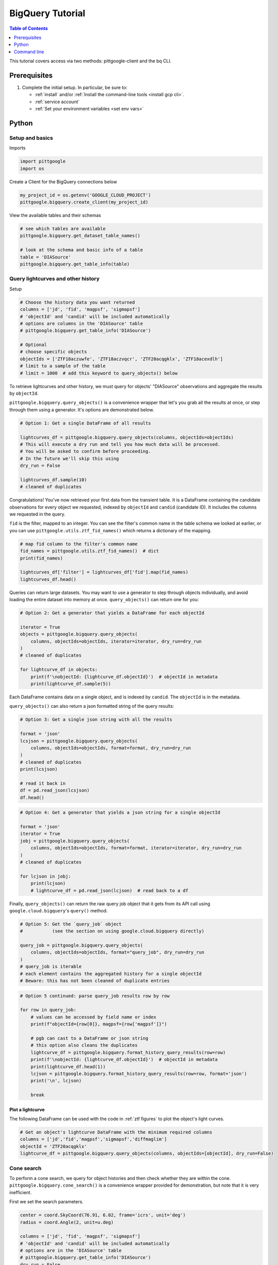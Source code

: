 .. _bigquery:

BigQuery Tutorial
==================

.. contents:: Table of Contents
    :depth: 1
    :local:

This tutorial covers access via two methods: pittgoogle-client and the bq CLI.

Prerequisites
-------------

1. Complete the initial setup. In particular, be sure to:

   -  :ref:`install` and/or :ref:`Install the command-line tools <install gcp cli>`.
   -  :ref:`service account`
   -  :ref:`Set your environment variables <set env vars>`

Python
------

Setup and basics
~~~~~~~~~~~~~~~~

Imports

.. code:: python

    import pittgoogle
    import os

Create a Client for the BigQuery connections below

.. code:: python

    my_project_id = os.getenv('GOOGLE_CLOUD_PROJECT')
    pittgoogle.bigquery.create_client(my_project_id)

View the available tables and their schemas

.. code:: python

    # see which tables are available
    pittgoogle.bigquery.get_dataset_table_names()

    # look at the schema and basic info of a table
    table = 'DIASource'
    pittgoogle.bigquery.get_table_info(table)

Query lightcurves and other history
~~~~~~~~~~~~~~~~~~~~~~~~~~~~~~~~~~~

Setup

.. code:: python

    # Choose the history data you want returned
    columns = ['jd', 'fid', 'magpsf', 'sigmapsf']
    # 'objectId' and 'candid' will be included automatically
    # options are columns in the 'DIASource' table
    # pittgoogle.bigquery.get_table_info('DIASource')

    # Optional
    # choose specific objects
    objectIds = ['ZTF18aczuwfe', 'ZTF18aczvqcr', 'ZTF20acqgklx', 'ZTF18acexdlh']
    # limit to a sample of the table
    # limit = 1000  # add this keyword to query_objects() below

To retrieve lightcurves and other history, we must query for objects'
"DIASource" observations and aggregate the results by ``objectId``.

``pittgoogle.bigquery.query_objects()`` is a convenience wrapper that let's you
grab all the results at once, or step through them using a generator.
It's options are demonstrated below.

.. code:: python

    # Option 1: Get a single DataFrame of all results

    lightcurves_df = pittgoogle.bigquery.query_objects(columns, objectIds=objectIds)
    # This will execute a dry run and tell you how much data will be processed.
    # You will be asked to confirm before proceeding.
    # In the future we'll skip this using
    dry_run = False

    lightcurves_df.sample(10)
    # cleaned of duplicates

Congratulations! You've now retrieved your first data from the transient
table. It is a DataFrame containing the candidate observations for every
object we requested, indexed by ``objectId`` and ``candid`` (candidate
ID). It includes the columns we requested in the query.

``fid`` is the filter, mapped to an integer. You can see the filter's
common name in the table schema we looked at earlier, or you can use
``pittgoogle.utils.ztf_fid_names()`` which returns a dictionary of the mapping.

.. code:: python

    # map fid column to the filter's common name
    fid_names = pittgoogle.utils.ztf_fid_names()  # dict
    print(fid_names)

    lightcurves_df['filter'] = lightcurves_df['fid'].map(fid_names)
    lightcurves_df.head()

Queries can return large datasets. You may want to use a generator to
step through objects individually, and avoid loading the entire dataset
into memory at once. ``query_objects()`` can return one for you:

.. code:: python

    # Option 2: Get a generator that yields a DataFrame for each objectId

    iterator = True
    objects = pittgoogle.bigquery.query_objects(
        columns, objectIds=objectIds, iterator=iterator, dry_run=dry_run
    )
    # cleaned of duplicates

    for lightcurve_df in objects:
        print(f'\nobjectId: {lightcurve_df.objectId}')  # objectId in metadata
        print(lightcurve_df.sample(5))

Each DataFrame contains data on a single object, and is indexed by
``candid``. The ``objectId`` is in the metadata.

``query_objects()`` can also return a json formatted string of the query
results:

.. code:: python

    # Option 3: Get a single json string with all the results

    format = 'json'
    lcsjson = pittgoogle.bigquery.query_objects(
        columns, objectIds=objectIds, format=format, dry_run=dry_run
    )
    # cleaned of duplicates
    print(lcsjson)

    # read it back in
    df = pd.read_json(lcsjson)
    df.head()

.. code:: python

    # Option 4: Get a generator that yields a json string for a single objectId

    format = 'json'
    iterator = True
    jobj = pittgoogle.bigquery.query_objects(
        columns, objectIds=objectIds, format=format, iterator=iterator, dry_run=dry_run
    )
    # cleaned of duplicates

    for lcjson in jobj:
        print(lcjson)
        # lightcurve_df = pd.read_json(lcjson)  # read back to a df

Finally, ``query_objects()`` can return the raw query job object that it
gets from its API call using ``google.cloud.bigquery``'s ``query()``
method.

.. code:: python

    # Option 5: Get the `query_job` object
    #           (see the section on using google.cloud.bigquery directly)

    query_job = pittgoogle.bigquery.query_objects(
        columns, objectIds=objectIds, format="query_job", dry_run=dry_run
    )
    # query_job is iterable
    # each element contains the aggregated history for a single objectId
    # Beware: this has not been cleaned of duplicate entries

.. code:: python

    # Option 5 continued: parse query_job results row by row

    for row in query_job:
        # values can be accessed by field name or index
        print(f"objectId={row[0]}, magpsf={row['magpsf']}")

        # pgb can cast to a DataFrame or json string
        # this option also cleans the duplicates
        lightcurve_df = pittgoogle.bigquery.format_history_query_results(row=row)
        print(f'\nobjectId: {lightcurve_df.objectId}')  # objectId in metadata
        print(lightcurve_df.head(1))
        lcjson = pittgoogle.bigquery.format_history_query_results(row=row, format='json')
        print('\n', lcjson)

        break

Plot a lightcurve
^^^^^^^^^^^^^^^^^

The following DataFrame can be used with the code in :ref:`ztf figures` to plot the object's light curves.

.. code:: python

    # Get an object's lightcurve DataFrame with the minimum required columns
    columns = ['jd','fid','magpsf','sigmapsf','diffmaglim']
    objectId = 'ZTF20acqgklx'
    lightcurve_df = pittgoogle.bigquery.query_objects(columns, objectIds=[objectId], dry_run=False)

Cone search
~~~~~~~~~~~

To perform a cone search, we query for object histories and then check
whether they are within the cone. ``pittgoogle.bigquery.cone_search()`` is a
convenience wrapper provided
for demonstration, but note that it is very inefficient.

First we set the search parameters.

.. code:: python

    center = coord.SkyCoord(76.91, 6.02, frame='icrs', unit='deg')
    radius = coord.Angle(2, unit=u.deg)

    columns = ['jd', 'fid', 'magpsf', 'sigmapsf']
    # 'objectId' and 'candid' will be included automatically
    # options are in the 'DIASource' table
    # pittgoogle.bigquery.get_table_info('DIASource')
    dry_run = False

    # we'll restrict to a handful of objects to reduce runtime, but this is optional
    objectIds = ['ZTF18aczuwfe', 'ZTF18aczvqcr', 'ZTF20acqgklx', 'ZTF18acexdlh']

``cone_search()`` has similar options to ``query_objects()``.
Here we demonstrate one.

.. code:: python

    # Option 1: Get a single df of all objects in the cone

    objects_in_cone = pittgoogle.bigquery.cone_search(
        center, radius, columns, objectIds=objectIds, dry_run=dry_run
    )
    objects_in_cone.sample(5)


--------------

Using google.cloud.bigquery
~~~~~~~~~~~~~~~~~~~~~~~~~~~~~~~

The previous sections demonstrated convenience wrappers for querying
with ``google.cloud.bigquery``. Here we demonstrate using these tools
directly with some basic examples. View the pgb\_utils source code for
more examples.

Links to more information:

-   `Query syntax in Standard
    SQL <https://cloud.google.com/bigquery/docs/reference/standard-sql/query-syntax>`__
-   `google.cloud.bigquery
    docs <https://googleapis.dev/python/bigquery/latest/index.html>`__

Query setup:

.. code:: python

    # Create a BigQuery Client to handle the connections
    bq_client = bigquery.Client(project=my_project_id)

.. code:: python

    # Write the standard SQL query statement

    # pittgoogle.bigquery.get_dataset_table_names()  # view available tables
    # pittgoogle.bigquery.get_table_info('<table>')  # view available column names

    # construct the full table name
    pgb_project_id = 'ardent-cycling-243415'
    table = 'salt2'
    dataset = 'ztf_alerts'
    full_table_name = f'{pgb_project_id}.{dataset}.{table}'

    # construct the query
    query = (
        f'SELECT objectId, candid, t0, x0, x1, c, chisq, ndof '
        f'FROM `{full_table_name}` '
        f'WHERE ndof>0 and chisq/ndof<2 '
    )

    # note: if you want to query object histories you can get the
    # query statement using `pittgoogle.bigquery.object_history_sql_statement()`

.. code:: python

    # Let's create a function to execute a "dry run"
    # and tell us how much data will be processed.
    # This is essentially `pittgoogle.bigquery.dry_run()`
    def dry_run(query):
        job_config = bigquery.QueryJobConfig(dry_run=True, use_query_cache=False)
        query_job = bq_client.query(query, job_config=job_config)
        nbytes, TiB = query_job.total_bytes_processed, 2**40
        pTiB = nbytes/TiB*100  # nbytes as a percent of 1 TiB
        print(f'\nQuery statement:')
        print(f'\n"{query}"\n')
        print(f'will process {nbytes} bytes of data.')
        print(f'({pTiB:.3}% of your 1 TiB Free Tier monthly allotment.)')

.. code:: python

    # Find out how much data will be processed
    dry_run(query)

Query:

.. code:: python

    # Make the API request
    query_job = bq_client.query(query)
    # Beware: the results may contain duplicate entries

Format and view results:

.. code:: python

    # Option 1: dump results to a pandas.DataFrame
    df = query_job.to_dataframe()

    # some things you might want to do with it
    df = df.drop_duplicates()
    df = df.set_index(['objectId','candid']).sort_index()

    df.hist()
    df.head()

.. code:: python

    # Option 2: parse results row by row
    for r, row in enumerate(query_job):

        # row values can be accessed by field name or index
        print(f"objectId={row[0]}, t0={row['t0']}")

        if r>5: break

--------------

Command line
------------

Links to more information:

-   `Quickstart using the bq command-line
    tool <https://cloud.google.com/bigquery/docs/quickstarts/quickstart-command-line>`__
-   `Reference of all bq commands and
    flags <https://cloud.google.com/bigquery/docs/reference/bq-cli-reference>`__
-   `Query syntax in Standard
    SQL <https://cloud.google.com/bigquery/docs/reference/standard-sql/query-syntax>`__

.. code:: bash

    # Get help
    bq help query

.. code:: bash

    # view the schema of a table
    bq show --schema --format=prettyjson ardent-cycling-243415:ztf_alerts.DIASource
    # bq show --schema --format=prettyjson ardent-cycling-243415:ztf_alerts.alerts

    # Note: The first time you make a call with `bq` you will ask you to
    # initialize a .bigqueryrc configuration file. Follow the directions.

.. code:: bash

    # Query: dry run

    # first we do a dry_run by including the flag --dry_run
    bq query \
    --dry_run \
    --use_legacy_sql=false \
    'SELECT
        objectId, candid, t0, x0, x1, c, chisq, ndof
    FROM
        `ardent-cycling-243415.ztf_alerts.salt2`
    WHERE
        ndof>0 and chisq/ndof<2
    LIMIT
        10'

.. code:: bash

    # execute the Query
    bq query \
    --use_legacy_sql=false \
    "SELECT
        objectId, candid, t0, x0, x1, c, chisq, ndof
    FROM
        `ardent-cycling-243415.ztf_alerts.salt2`
    WHERE
        ndof>0 and chisq/ndof<2
    LIMIT
        10"
